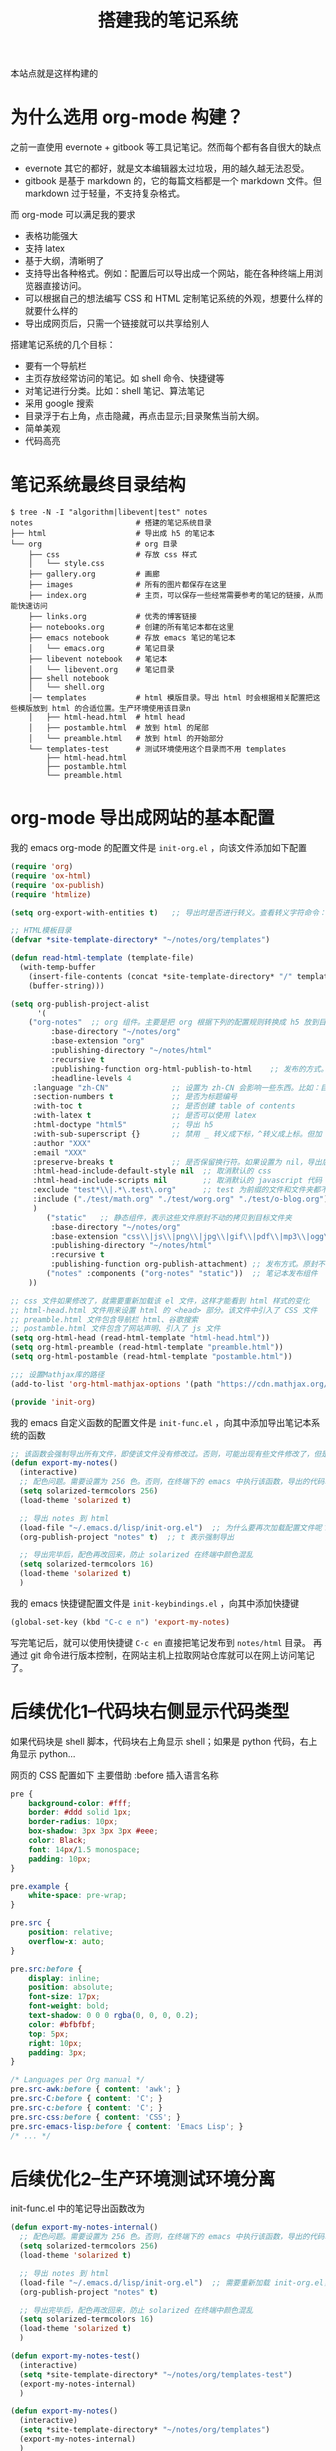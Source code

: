 #+TITLE: 搭建我的笔记系统

本站点就是这样构建的

* 为什么选用 org-mode 构建？
之前一直使用 evernote + gitbook 等工具记笔记。然而每个都有各自很大的缺点
- evernote 其它的都好，就是文本编辑器太过垃圾，用的越久越无法忍受。
- gitbook 是基于 markdown 的，它的每篇文档都是一个 markdown 文件。但 markdown 过于轻量，不支持复杂格式。
而 org-mode 可以满足我的要求

- 表格功能强大
- 支持 latex
- 基于大纲，清晰明了
- 支持导出各种格式。例如：配置后可以导出成一个网站，能在各种终端上用浏览器直接访问。
- 可以根据自己的想法编写 CSS 和 HTML 定制笔记系统的外观，想要什么样的就要什么样的
- 导出成网页后，只需一个链接就可以共享给别人

搭建笔记系统的几个目标：
- 要有一个导航栏
- 主页存放经常访问的笔记。如 shell 命令、快捷键等
- 对笔记进行分类。比如：shell 笔记、算法笔记
- 采用 google 搜索
- 目录浮于右上角，点击隐藏，再点击显示;目录聚焦当前大纲。
- 简单美观
- 代码高亮

* 笔记系统最终目录结构
#+BEGIN_SRC shell
$ tree -N -I "algorithm|libevent|test" notes
notes                       # 搭建的笔记系统目录
├── html                    # 导出成 h5 的笔记本
└── org                     # org 目录
    ├── css                 # 存放 css 样式
    │   └── style.css
    ├── gallery.org         # 画廊
    ├── images              # 所有的图片都保存在这里
    ├── index.org           # 主页，可以保存一些经常需要参考的笔记的链接，从而能快速访问
    ├── links.org           # 优秀的博客链接
    ├── notebooks.org       # 创建的所有笔记本都在这里
    ├── emacs notebook      # 存放 emacs 笔记的笔记本
    │   └── emacs.org       # 笔记目录
    ├── libevent notebook   # 笔记本
    │   └── libevent.org    # 笔记目录
    ├── shell notebook
    │   └── shell.org
    │── templates           # html 模版目录。导出 html 时会根据相关配置把这些模版放到 html 的合适位置。生产环境使用该目录n
    │   ├── html-head.html  # html head
    │   ├── postamble.html  # 放到 html 的尾部
    │   └── preamble.html   # 放到 html 的开始部分
    └── templates-test      # 测试环境使用这个目录而不用 templates
        ├── html-head.html
        ├── postamble.html
        └── preamble.html
#+END_SRC

* org-mode 导出成网站的基本配置

我的 emacs org-mode 的配置文件是 =init-org.el= ，向该文件添加如下配置

#+BEGIN_SRC emacs-lisp
(require 'org)
(require 'ox-html)
(require 'ox-publish)
(require 'htmlize)

(setq org-export-with-entities t)   ;; 导出时是否进行转义。查看转义字符命令：M-x org-entities-help。例如：将 org 文档中的 \vbar 转义成 html 中的 |

;; HTML模板目录
(defvar *site-template-directory* "~/notes/org/templates")

(defun read-html-template (template-file)
  (with-temp-buffer
    (insert-file-contents (concat *site-template-directory* "/" template-file))
    (buffer-string)))

(setq org-publish-project-alist
      '(
	("org-notes"  ;; org 组件。主要是把 org 根据下列的配置规则转换成 h5 放到目标文件夹内
         :base-directory "~/notes/org"
         :base-extension "org"
         :publishing-directory "~/notes/html"
         :recursive t
         :publishing-function org-html-publish-to-html    ;; 发布的方式。这里是 org 转换成 html
         :headline-levels 4
	 :language "zh-CN"              ;; 设置为 zh-CN 会影响一些东西。比如：目录会显示为汉字
	 :section-numbers t             ;; 是否为标题编号
	 :with-toc t                    ;; 是否创建 table of contents
	 :with-latex t                  ;; 是否可以使用 latex
	 :html-doctype "html5"          ;; 导出 h5
	 :with-sub-superscript {}       ;; 禁用 _ 转义成下标，^转义成上标。但加 {} 就可以转义了
	 :author "XXX"
	 :email "XXX"
	 :preserve-breaks t             ;; 是否保留换行符。如果设置为 nil，导出后就会多行文本显示在一行
	 :html-head-include-default-style nil  ;; 取消默认的 css
	 :html-head-include-scripts nil        ;; 取消默认的 javascript 代码
	 :exclude "test*\\|.*\.test\.org"      ;; test 为前缀的文件和文件夹都不导出 html
	 :include ("./test/math.org" "./test/worg.org" "./test/o-blog.org")          ;; 虽然 math.org 在 test 文件夹里，但依然会导出到 html，显然 include 比 exclude 优先
	 )
        ("static"   ;; 静态组件，表示这些文件原封不动的拷贝到目标文件夹
         :base-directory "~/notes/org"
         :base-extension "css\\|js\\|png\\|jpg\\|gif\\|pdf\\|mp3\\|ogg\\|swf\\|txt\\|asc\\|ico"
         :publishing-directory "~/notes/html"
         :recursive t
         :publishing-function org-publish-attachment) ;; 发布方式。原封不动的拷贝
        ("notes" :components ("org-notes" "static"))  ;; 笔记本发布组件
	))

;; css 文件如果修改了，就需要重新加载该 el 文件，这样才能看到 html 样式的变化
;; html-head.html 文件用来设置 html 的 <head> 部分。该文件中引入了 CSS 文件
;; preamble.html 文件包含导航栏 html、谷歌搜索
;; postamble.html 文件包含了网站声明、引入了 js 文件
(setq org-html-head (read-html-template "html-head.html"))
(setq org-html-preamble (read-html-template "preamble.html"))
(setq org-html-postamble (read-html-template "postamble.html"))

;;; 设置Mathjax库的路径
(add-to-list 'org-html-mathjax-options '(path "https://cdn.mathjax.org/mathjax/latest/MathJax.js?config=TeX-AMS_HTML"))

(provide 'init-org)
#+END_SRC


我的 emacs 自定义函数的配置文件是 =init-func.el= ，向其中添加导出笔记本系统的函数

#+BEGIN_SRC emacs-lisp
;; 该函数会强制导出所有文件，即使该文件没有修改过。否则，可能出现有些文件修改了，但是导出的还是旧文件
(defun export-my-notes()
  (interactive)
  ;; 配色问题。需要设置为 256 色。否则，在终端下的 emacs 中执行该函数，导出的代码块颜色混乱
  (setq solarized-termcolors 256)
  (load-theme 'solarized t)

  ;; 导出 notes 到 html
  (load-file "~/.emacs.d/lisp/init-org.el")  ;; 为什么要再次加载配置文件呢？因为修改 CSS 风格后，emacs 中保存 CSS 内容的变量还是旧的 CSS
  (org-publish-project "notes" t)  ;; t 表示强制导出

  ;; 导出完毕后，配色再改回来，防止 solarized 在终端中颜色混乱
  (setq solarized-termcolors 16)
  (load-theme 'solarized t)
  )
#+END_SRC

我的 emacs 快捷键配置文件是 =init-keybindings.el= ，向其中添加快捷键

#+BEGIN_SRC emacs-lisp
(global-set-key (kbd "C-c e n") 'export-my-notes)
#+END_SRC

写完笔记后，就可以使用快捷键 =C-c en= 直接把笔记发布到 =notes/html= 目录。
再通过 git 命令进行版本控制，在网站主机上拉取网站仓库就可以在网上访问笔记了。
* 后续优化1--代码块右侧显示代码类型
如果代码块是 shell 脚本，代码块右上角显示 shell；如果是 python 代码，右上角显示 python...

网页的 CSS 配置如下
主要借助 :before 插入语言名称
#+BEGIN_SRC css
pre {
    background-color: #fff;
    border: #ddd solid 1px;
    border-radius: 10px;
    box-shadow: 3px 3px 3px #eee;
    color: Black;
    font: 14px/1.5 monospace;
    padding: 10px;
}

pre.example {
    white-space: pre-wrap;
}

pre.src {
    position: relative;
    overflow-x: auto;
}

pre.src:before {
    display: inline;
    position: absolute;
    font-size: 17px;
    font-weight: bold;
    text-shadow: 0 0 0 rgba(0, 0, 0, 0.2);
    color: #bfbfbf;
    top: 5px;
    right: 10px;
    padding: 3px;
}

/* Languages per Org manual */
pre.src-awk:before { content: 'awk'; }
pre.src-C:before { content: 'C'; }
pre.src-c:before { content: 'C'; }
pre.src-css:before { content: 'CSS'; }
pre.src-emacs-lisp:before { content: 'Emacs Lisp'; }
/* ... */
#+END_SRC
* 后续优化2--生产环境测试环境分离

init-func.el 中的笔记导出函数改为
#+BEGIN_SRC emacs-lisp
(defun export-my-notes-internal()
  ;; 配色问题。需要设置为 256 色。否则，在终端下的 emacs 中执行该函数，导出的代码块颜色混乱
  (setq solarized-termcolors 256)
  (load-theme 'solarized t)

  ;; 导出 notes 到 html
  (load-file "~/.emacs.d/lisp/init-org.el")  ;; 需要重新加载 init-org.el，否则 css 等文件修改后无法重新发布
  (org-publish-project "notes" t)

  ;; 导出完毕后，配色再改回来，防止 solarized 在终端中颜色混乱
  (setq solarized-termcolors 16)
  (load-theme 'solarized t)
  )

(defun export-my-notes-test()
  (interactive)
  (setq *site-template-directory* "~/notes/org/templates-test")
  (export-my-notes-internal)
  )

(defun export-my-notes()
  (interactive)
  (setq *site-template-directory* "~/notes/org/templates")
  (export-my-notes-internal)
  )
#+END_SRC

init-keybindings.el 中的快捷键改为
#+BEGIN_SRC emacs-lisp
(global-set-key (kbd "C-c e n") 'export-my-notes-test)    ;; 导出 notes 笔记本到 html，测试环境
(global-set-key (kbd "C-c e N") 'export-my-notes)         ;; 生产环境
#+END_SRC

最后，根目录下添加目录 template-test。向其中添加测试环境的内容
* 后续优化3--目录聚焦当前大纲
使用 jquery 来实现

postamble.html 中添加 2 行
#+BEGIN_SRC html
<script src="file:/Users/he/notes/html/css/jquery-2.1.3.min.js"></script>
<script src="file:/Users/he/notes/html/css/main.js"></script>
#+END_SRC

main.js 内容为：
#+BEGIN_SRC js
/* table-of-contents 定位当前所在目录 */
window.ego_toc = $('#text-table-of-contents ul li');
if(0 != window.ego_toc.length){
    window.ego_toc_h = $('#table-of-contents h2');
    window.ego_toc_h_text = $('#table-of-contents h2').text();
    window.ego_n = 0;
    window.ego_tmp = ego_n;
    window.ego_head = $(':header').filter('[id*=org]');
    $(window).scroll(function () {
        var startPoint=0;
        var endPoint=ego_head.length-1;
        var offsetValue=window.pageYOffset+60;
        if(ego_head.eq(ego_tmp).offset().top>offsetValue || offsetValue>ego_head.eq((ego_tmp+1)>(ego_head.length-1)?(ego_head.length-1):(ego_tmp+1)).offset().top){
            while((startPoint+1) < endPoint){
                if(ego_head.eq(Math.floor((startPoint+endPoint)/2)).offset().top > offsetValue){
                    endPoint = Math.floor((startPoint+endPoint)/2);
                }
                else if(ego_head.eq(Math.floor((startPoint+endPoint)/2)).offset().top < offsetValue){
                    startPoint = Math.floor((startPoint+endPoint)/2);
                }
                else{
                    break;
                }
            }
            if(offsetValue>ego_head.eq(ego_head.length-1).offset().top){
                ego_n=ego_head.length-1;
            }
            else{
                ego_n = startPoint;
            }

            ego_toc.eq(ego_tmp).children('a').css('color', 'green');
            ego_tmp = ego_n;
            ego_toc.eq(ego_tmp).children('a').css('color', '#3c3c3c');
            if(window.pageYOffset < 10){
                ego_toc_h[0].textContent = ego_toc_h_text;
            }
            else{
                ego_toc_h[0].textContent = ego_toc.eq(ego_tmp)[0].children.item(0).textContent;
            }
            //ego_n = parseInt(ego_str.slice(-1));
        }
    });}

/* 点击目录显示全部目录，再次点击隐藏 */
document.addEventListener('DOMContentLoaded',function() {
    document.getElementById("table-of-contents").onclick = function() {
        var elem = document.getElementById("text-table-of-contents");
        elem.style.display = elem.style.display == "block" ? "none" : "block";
    }
});
#+END_SRC
